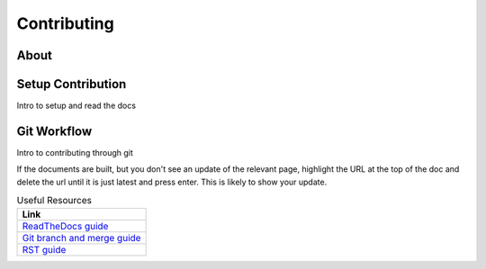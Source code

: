 Contributing
############

About
=====

Setup Contribution
==================
Intro to setup and read the docs

Git Workflow
============
Intro to contributing through git

If the documents are built, but you don't see an update of the relevant page, highlight the URL at the top of the doc and delete the url until it is just latest and press enter. This is likely to show your update.

.. list-table:: Useful Resources
   :widths: 60
   :header-rows: 1

   * - Link
   * - `ReadTheDocs guide <https://docs.readthedocs.io/en/stable/>`_
   * - `Git branch and merge guide <https://docs.github.com/en/repositories/configuring-branches-and-merges-in-your-repository/defining-the-mergeability-of-pull-requests/managing-a-branch-protection-rule>`_
   * - `RST guide <https://sublime-and-sphinx-guide.readthedocs.io/en/latest/index.html>`_